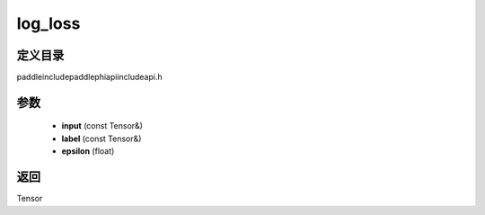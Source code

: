 .. _cn_api_paddle_experimental_log_loss:

log_loss
-------------------------------

.. cpp:function:: Tensor log_loss ( const Tensor & input , const Tensor & label , float epsilon ) ;



定义目录
:::::::::::::::::::::
paddle\include\paddle\phi\api\include\api.h

参数
:::::::::::::::::::::
	- **input** (const Tensor&)
	- **label** (const Tensor&)
	- **epsilon** (float)

返回
:::::::::::::::::::::
Tensor
